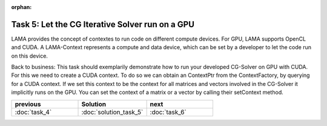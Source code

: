 :orphan:

Task 5: Let the CG Iterative Solver run on a GPU
================================================

LAMA provides the concept of contextes to run code on different compute devices.
For GPU, LAMA supports OpenCL and CUDA. A LAMA-Context represents a compute and
data device, which can be set by a developer to let the code run on this device.

Back to business: This task should exemplarily demonstrate how to run your
developed CG-Solver on GPU with CUDA. For this we need to create a CUDA context.
To do so we can obtain an ContextPtr from the ContextFactory, by querying for a
CUDA context. If we set this context to be the context for all matrices and
vectors involved in the CG-Solver it implicitly runs on the GPU. You can set the
context of a matrix or a vector by calling their setContext method.

.. csv-table:: 
   :header: "previous", "Solution", "next"
   :widths: 330, 340, 330

   ":doc:`task_4`", ":doc:`solution_task_5`", ":doc:`task_6`"